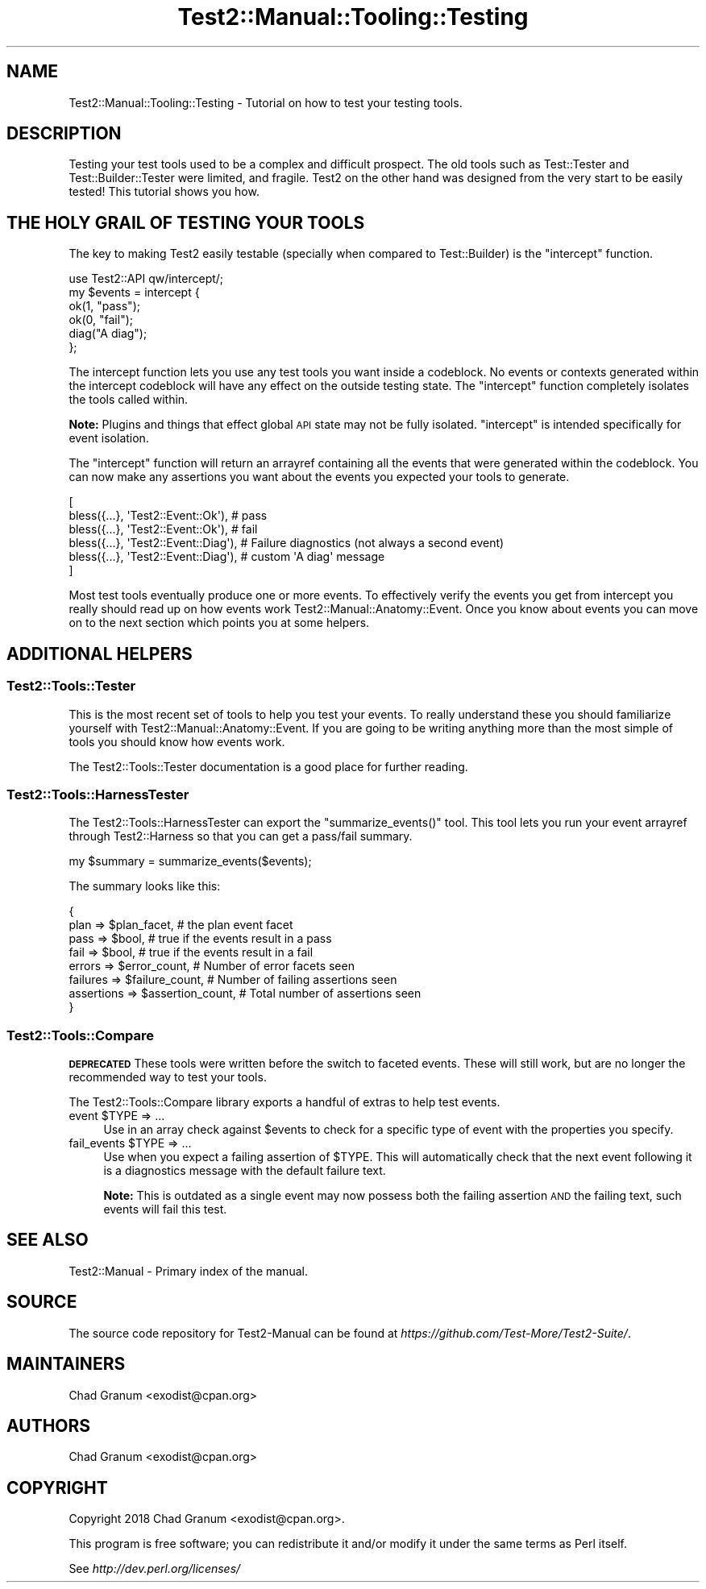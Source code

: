.\" Automatically generated by Pod::Man 4.11 (Pod::Simple 3.35)
.\"
.\" Standard preamble:
.\" ========================================================================
.de Sp \" Vertical space (when we can't use .PP)
.if t .sp .5v
.if n .sp
..
.de Vb \" Begin verbatim text
.ft CW
.nf
.ne \\$1
..
.de Ve \" End verbatim text
.ft R
.fi
..
.\" Set up some character translations and predefined strings.  \*(-- will
.\" give an unbreakable dash, \*(PI will give pi, \*(L" will give a left
.\" double quote, and \*(R" will give a right double quote.  \*(C+ will
.\" give a nicer C++.  Capital omega is used to do unbreakable dashes and
.\" therefore won't be available.  \*(C` and \*(C' expand to `' in nroff,
.\" nothing in troff, for use with C<>.
.tr \(*W-
.ds C+ C\v'-.1v'\h'-1p'\s-2+\h'-1p'+\s0\v'.1v'\h'-1p'
.ie n \{\
.    ds -- \(*W-
.    ds PI pi
.    if (\n(.H=4u)&(1m=24u) .ds -- \(*W\h'-12u'\(*W\h'-12u'-\" diablo 10 pitch
.    if (\n(.H=4u)&(1m=20u) .ds -- \(*W\h'-12u'\(*W\h'-8u'-\"  diablo 12 pitch
.    ds L" ""
.    ds R" ""
.    ds C` ""
.    ds C' ""
'br\}
.el\{\
.    ds -- \|\(em\|
.    ds PI \(*p
.    ds L" ``
.    ds R" ''
.    ds C`
.    ds C'
'br\}
.\"
.\" Escape single quotes in literal strings from groff's Unicode transform.
.ie \n(.g .ds Aq \(aq
.el       .ds Aq '
.\"
.\" If the F register is >0, we'll generate index entries on stderr for
.\" titles (.TH), headers (.SH), subsections (.SS), items (.Ip), and index
.\" entries marked with X<> in POD.  Of course, you'll have to process the
.\" output yourself in some meaningful fashion.
.\"
.\" Avoid warning from groff about undefined register 'F'.
.de IX
..
.nr rF 0
.if \n(.g .if rF .nr rF 1
.if (\n(rF:(\n(.g==0)) \{\
.    if \nF \{\
.        de IX
.        tm Index:\\$1\t\\n%\t"\\$2"
..
.        if !\nF==2 \{\
.            nr % 0
.            nr F 2
.        \}
.    \}
.\}
.rr rF
.\" ========================================================================
.\"
.IX Title "Test2::Manual::Tooling::Testing 3"
.TH Test2::Manual::Tooling::Testing 3 "2019-10-31" "perl v5.30.1" "User Contributed Perl Documentation"
.\" For nroff, turn off justification.  Always turn off hyphenation; it makes
.\" way too many mistakes in technical documents.
.if n .ad l
.nh
.SH "NAME"
Test2::Manual::Tooling::Testing \- Tutorial on how to test your testing tools.
.SH "DESCRIPTION"
.IX Header "DESCRIPTION"
Testing your test tools used to be a complex and difficult prospect. The old
tools such as Test::Tester and Test::Builder::Tester were limited, and
fragile. Test2 on the other hand was designed from the very start to be easily
tested! This tutorial shows you how.
.SH "THE HOLY GRAIL OF TESTING YOUR TOOLS"
.IX Header "THE HOLY GRAIL OF TESTING YOUR TOOLS"
The key to making Test2 easily testable (specially when compared to
Test::Builder) is the \f(CW\*(C`intercept\*(C'\fR function.
.PP
.Vb 1
\&    use Test2::API qw/intercept/;
\&
\&    my $events = intercept {
\&        ok(1, "pass");
\&        ok(0, "fail");
\&
\&        diag("A diag");
\&    };
.Ve
.PP
The intercept function lets you use any test tools you want inside a codeblock.
No events or contexts generated within the intercept codeblock will have any
effect on the outside testing state. The \f(CW\*(C`intercept\*(C'\fR function completely
isolates the tools called within.
.PP
\&\fBNote:\fR Plugins and things that effect global \s-1API\s0 state may not be fully
isolated. \f(CW\*(C`intercept\*(C'\fR is intended specifically for event isolation.
.PP
The \f(CW\*(C`intercept\*(C'\fR function will return an arrayref containing all the events
that were generated within the codeblock. You can now make any assertions you
want about the events you expected your tools to generate.
.PP
.Vb 6
\&    [
\&        bless({...}, \*(AqTest2::Event::Ok\*(Aq),   # pass
\&        bless({...}, \*(AqTest2::Event::Ok\*(Aq),   # fail
\&        bless({...}, \*(AqTest2::Event::Diag\*(Aq), # Failure diagnostics (not always a second event)
\&        bless({...}, \*(AqTest2::Event::Diag\*(Aq), # custom \*(AqA diag\*(Aq message
\&    ]
.Ve
.PP
Most test tools eventually produce one or more events. To effectively verify
the events you get from intercept you really should read up on how events work
Test2::Manual::Anatomy::Event. Once you know about events you can move on to
the next section which points you at some helpers.
.SH "ADDITIONAL HELPERS"
.IX Header "ADDITIONAL HELPERS"
.SS "Test2::Tools::Tester"
.IX Subsection "Test2::Tools::Tester"
This is the most recent set of tools to help you test your events. To really
understand these you should familiarize yourself with
Test2::Manual::Anatomy::Event. If you are going to be writing anything more
than the most simple of tools you should know how events work.
.PP
The Test2::Tools::Tester documentation is a good place for further reading.
.SS "Test2::Tools::HarnessTester"
.IX Subsection "Test2::Tools::HarnessTester"
The Test2::Tools::HarnessTester can export the \f(CW\*(C`summarize_events()\*(C'\fR tool.
This tool lets you run your event arrayref through Test2::Harness so that you
can get a pass/fail summary.
.PP
.Vb 1
\&    my $summary = summarize_events($events);
.Ve
.PP
The summary looks like this:
.PP
.Vb 8
\&    {
\&        plan       => $plan_facet,         # the plan event facet
\&        pass       => $bool,               # true if the events result in a pass
\&        fail       => $bool,               # true if the events result in a fail
\&        errors     => $error_count,        # Number of error facets seen
\&        failures   => $failure_count,      # Number of failing assertions seen
\&        assertions => $assertion_count,    # Total number of assertions seen
\&    }
.Ve
.SS "Test2::Tools::Compare"
.IX Subsection "Test2::Tools::Compare"
\&\fB\s-1DEPRECATED\s0\fR These tools were written before the switch to faceted events.
These will still work, but are no longer the recommended way to test your
tools.
.PP
The Test2::Tools::Compare library exports a handful of extras to help test
events.
.ie n .IP "event $TYPE => ..." 4
.el .IP "event \f(CW$TYPE\fR => ..." 4
.IX Item "event $TYPE => ..."
Use in an array check against \f(CW$events\fR to check for a specific type of event
with the properties you specify.
.ie n .IP "fail_events $TYPE => ..." 4
.el .IP "fail_events \f(CW$TYPE\fR => ..." 4
.IX Item "fail_events $TYPE => ..."
Use when you expect a failing assertion of \f(CW$TYPE\fR. This will automatically check
that the next event following it is a diagnostics message with the default
failure text.
.Sp
\&\fBNote:\fR This is outdated as a single event may now possess both the failing
assertion \s-1AND\s0 the failing text, such events will fail this test.
.SH "SEE ALSO"
.IX Header "SEE ALSO"
Test2::Manual \- Primary index of the manual.
.SH "SOURCE"
.IX Header "SOURCE"
The source code repository for Test2\-Manual can be found at
\&\fIhttps://github.com/Test\-More/Test2\-Suite/\fR.
.SH "MAINTAINERS"
.IX Header "MAINTAINERS"
.IP "Chad Granum <exodist@cpan.org>" 4
.IX Item "Chad Granum <exodist@cpan.org>"
.SH "AUTHORS"
.IX Header "AUTHORS"
.PD 0
.IP "Chad Granum <exodist@cpan.org>" 4
.IX Item "Chad Granum <exodist@cpan.org>"
.PD
.SH "COPYRIGHT"
.IX Header "COPYRIGHT"
Copyright 2018 Chad Granum <exodist@cpan.org>.
.PP
This program is free software; you can redistribute it and/or
modify it under the same terms as Perl itself.
.PP
See \fIhttp://dev.perl.org/licenses/\fR
